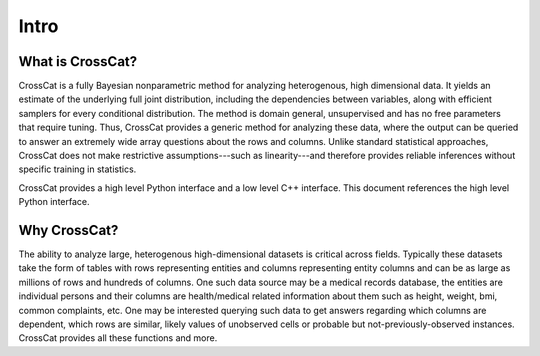 Intro
=====

What is CrossCat?
-----------------

CrossCat is a fully Bayesian nonparametric method for analyzing heterogenous, high dimensional data. It yields an estimate of the underlying full joint distribution, including the dependencies between variables, along with efficient samplers for every conditional distribution. The method is domain general, unsupervised and has no free parameters that require tuning. Thus, CrossCat provides a generic method for analyzing these data, where the output can be queried to answer an extremely wide array questions about the rows and columns. Unlike standard statistical approaches, CrossCat does not make restrictive assumptions---such as linearity---and therefore provides reliable inferences without specific training in statistics.

CrossCat provides a high level Python interface and a low level C++ interface.  This document references the high level Python interface.

Why CrossCat?
-------------

The ability to analyze large, heterogenous high-dimensional datasets is critical across fields. Typically these datasets take the form of tables with rows representing entities and columns representing entity columns and can be as large as millions of rows and hundreds of columns. One such data source may be a medical records database, the entities are individual persons and their columns are health/medical related information about them such as height, weight, bmi, common complaints, etc. One may be interested querying such data to get answers regarding which columns are dependent, which rows are similar, likely values of unobserved cells or probable but not-previously-observed instances.  CrossCat provides all these functions and more.

